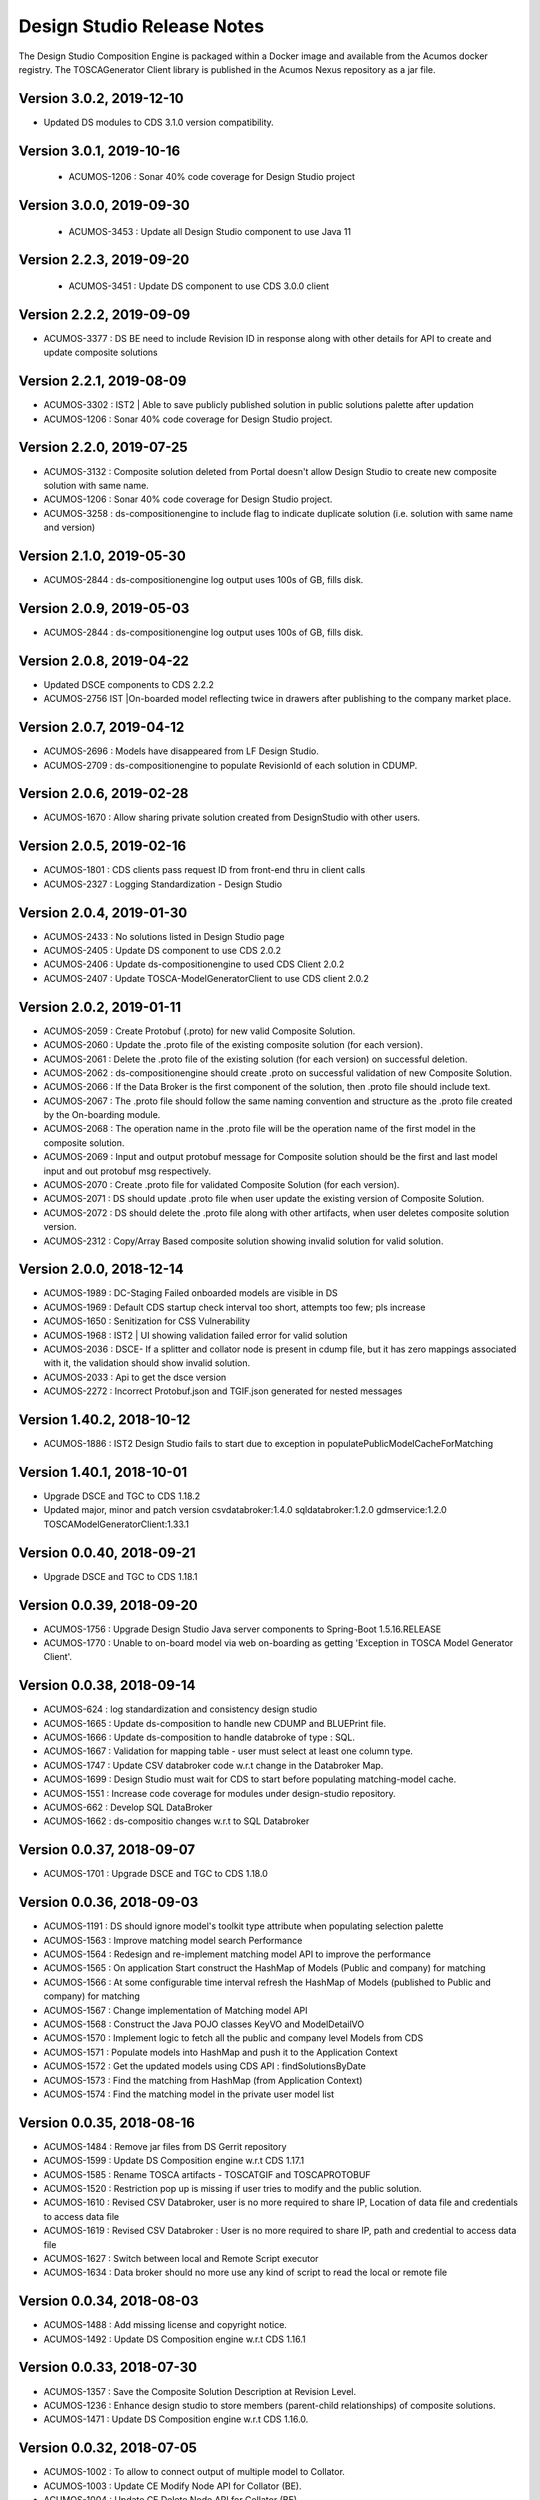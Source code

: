 .. ===============LICENSE_START=======================================================
.. Acumos
.. ===================================================================================
.. Copyright (C) 2017-2018 AT&T Intellectual Property & Tech Mahindra. All rights reserved.
.. ===================================================================================
.. This Acumos documentation file is distributed by AT&T and Tech Mahindra
.. under the Creative Commons Attribution 4.0 International License (the "License");
.. you may not use this file except in compliance with the License.
.. You may obtain a copy of the License at
..  
..      http://creativecommons.org/licenses/by/4.0
..  
.. This file is distributed on an "AS IS" BASIS,
.. WITHOUT WARRANTIES OR CONDITIONS OF ANY KIND, either express or implied.
.. See the License for the specific language governing permissions and
.. limitations under the License.
.. ===============LICENSE_END=========================================================

===========================
Design Studio Release Notes
===========================

The Design Studio Composition Engine is packaged within a Docker image and available from the
Acumos docker registry.  The TOSCAGenerator Client library is published in the Acumos Nexus
repository as a jar file.

Version 3.0.2, 2019-12-10
---------------------------
* Updated DS modules to CDS 3.1.0 version compatibility.

Version 3.0.1, 2019-10-16
---------------------------
 * ACUMOS-1206 : Sonar 40% code coverage for Design Studio project

Version 3.0.0, 2019-09-30
---------------------------
 * ACUMOS-3453 : Update all Design Studio component to use Java 11

Version 2.2.3, 2019-09-20
---------------------------
 * ACUMOS-3451 : Update DS component to use CDS 3.0.0 client
 
Version 2.2.2, 2019-09-09
---------------------------
* ACUMOS-3377 : DS BE need to include Revision ID in response along with other details for API to create and update composite solutions

Version 2.2.1, 2019-08-09
---------------------------
* ACUMOS-3302 : IST2 | Able to save publicly published solution in public solutions palette after updation
* ACUMOS-1206 : Sonar 40% code coverage for Design Studio project.

Version 2.2.0, 2019-07-25
---------------------------
* ACUMOS-3132 : Composite solution deleted from Portal doesn't allow Design Studio to create new composite solution with same name.
* ACUMOS-1206 : Sonar 40% code coverage for Design Studio project.
* ACUMOS-3258 : ds-compositionengine to include flag to indicate duplicate solution (i.e. solution with same name and version)

Version 2.1.0, 2019-05-30
---------------------------
* ACUMOS-2844 : ds-compositionengine log output uses 100s of GB, fills disk.

Version 2.0.9, 2019-05-03
---------------------------
* ACUMOS-2844 : ds-compositionengine log output uses 100s of GB, fills disk.

Version 2.0.8, 2019-04-22
---------------------------
* Updated DSCE components to CDS 2.2.2
* ACUMOS-2756 IST |On-boarded model reflecting twice in drawers after publishing to the company market place.

Version 2.0.7, 2019-04-12
---------------------------
* ACUMOS-2696 : Models have disappeared from LF Design Studio.
* ACUMOS-2709 : ds-compositionengine to populate RevisionId of each solution in CDUMP.

Version 2.0.6, 2019-02-28
---------------------------
* ACUMOS-1670 : Allow sharing private solution created from DesignStudio with other users.

Version 2.0.5, 2019-02-16
---------------------------
* ACUMOS-1801 : CDS clients pass request ID from front-end thru in client calls
* ACUMOS-2327 : Logging Standardization - Design Studio

Version 2.0.4, 2019-01-30
---------------------------
* ACUMOS-2433 : No solutions listed in Design Studio page
* ACUMOS-2405 : Update DS component to use CDS 2.0.2
* ACUMOS-2406 : Update ds-compositionengine to used CDS Client 2.0.2
* ACUMOS-2407 : Update TOSCA-ModelGeneratorClient to use CDS client 2.0.2

Version 2.0.2, 2019-01-11
---------------------------
* ACUMOS-2059 : Create Protobuf (.proto) for new valid Composite Solution.
* ACUMOS-2060 : Update the .proto file of the existing composite solution (for each version).
* ACUMOS-2061 : Delete the .proto file of the existing solution (for each version) on successful deletion.
* ACUMOS-2062 : ds-compositionengine should create .proto on successful validation of new Composite Solution.
* ACUMOS-2066 : If the Data Broker is the first component of the solution, then .proto file should include text.
* ACUMOS-2067 : The .proto file should follow the same naming convention and structure as the .proto file created by the On-boarding module.
* ACUMOS-2068 : The operation name in the .proto file will be the operation name of the first model in the composite solution.
* ACUMOS-2069 : Input and output protobuf message for Composite solution should be the first and last model input and out protobuf msg respectively.
* ACUMOS-2070 : Create .proto file for validated Composite Solution (for each version).
* ACUMOS-2071 : DS should update .proto file when user update the existing version of Composite Solution.
* ACUMOS-2072 : DS should delete the .proto file along with other artifacts, when user deletes composite solution version.
* ACUMOS-2312 : Copy/Array Based composite solution showing invalid solution for valid solution.

Version 2.0.0, 2018-12-14
---------------------------
* ACUMOS-1989 : DC-Staging Failed onboarded models are visible in DS
* ACUMOS-1969 : Default CDS startup check interval too short, attempts too few; pls increase
* ACUMOS-1650 : Senitization for CSS Vulnerability
* ACUMOS-1968 : IST2 | UI showing validation failed error for valid solution
* ACUMOS-2036 : DSCE- If a splitter and collator node is present in cdump file, but it has zero mappings associated with it, the validation should show invalid solution.
* ACUMOS-2033 : Api to get the dsce version
* ACUMOS-2272 : Incorrect Protobuf.json and TGIF.json generated for nested messages

Version 1.40.2, 2018-10-12
---------------------------
* ACUMOS-1886 : IST2 Design Studio fails to start due to exception in populatePublicModelCacheForMatching

Version 1.40.1, 2018-10-01
---------------------------
* Upgrade DSCE and TGC to CDS 1.18.2
* Updated major, minor and patch version 
  csvdatabroker:1.4.0
  sqldatabroker:1.2.0
  gdmservice:1.2.0
  TOSCAModelGeneratorClient:1.33.1

Version 0.0.40, 2018-09-21
---------------------------
* Upgrade DSCE and TGC to CDS 1.18.1

Version 0.0.39, 2018-09-20
---------------------------
* ACUMOS-1756 : Upgrade Design Studio Java server components to Spring-Boot 1.5.16.RELEASE
* ACUMOS-1770 : Unable to on-board model via web on-boarding as getting 'Exception in TOSCA Model Generator Client'.


Version 0.0.38, 2018-09-14
---------------------------
* ACUMOS-624  : log standardization and consistency design studio
* ACUMOS-1665 : Update ds-composition to handle new CDUMP and BLUEPrint file.
* ACUMOS-1666 : Update ds-composition to handle databroke of type : SQL.
* ACUMOS-1667 : Validation for mapping table - user must select at least one column type.
* ACUMOS-1747 : Update CSV databroker code w.r.t change in the Databroker Map.
* ACUMOS-1699 : Design Studio must wait for CDS to start before populating matching-model cache.
* ACUMOS-1551 : Increase code coverage for modules under design-studio repository.
* ACUMOS-662  : Develop SQL DataBroker 
* ACUMOS-1662 : ds-compositio changes w.r.t to SQL Databroker

Version 0.0.37, 2018-09-07
---------------------------
* ACUMOS-1701 : Upgrade DSCE and TGC to CDS 1.18.0


Version 0.0.36, 2018-09-03
---------------------------
* ACUMOS-1191 : DS should ignore model's toolkit type attribute when populating selection palette
* ACUMOS-1563 : Improve matching model search Performance
* ACUMOS-1564 : Redesign and re-implement matching model API to improve the performance
* ACUMOS-1565 : On application Start construct the HashMap of Models (Public and company) for matching
* ACUMOS-1566 : At some configurable time interval refresh the HashMap of Models (published to Public and company) for matching
* ACUMOS-1567 : Change implementation of Matching model API
* ACUMOS-1568 : Construct the Java POJO classes KeyVO and ModelDetailVO
* ACUMOS-1570 : Implement logic to fetch all the public and company level Models from CDS
* ACUMOS-1571 : Populate models into HashMap and push it to the Application Context
* ACUMOS-1572 : Get the updated models using CDS API : findSolutionsByDate
* ACUMOS-1573 : Find the matching from HashMap (from Application Context)
* ACUMOS-1574 : Find the matching model in the private user model list


Version 0.0.35, 2018-08-16
---------------------------
* ACUMOS-1484 : Remove jar files from DS Gerrit repository
* ACUMOS-1599 : Update DS Composition engine w.r.t CDS 1.17.1
* ACUMOS-1585 : Rename TOSCA artifacts - TOSCATGIF and TOSCAPROTOBUF
* ACUMOS-1520 : Restriction pop up is missing if user tries to modify and the public solution.
* ACUMOS-1610 : Revised CSV Databroker, user is no more required to share IP, Location of data file and credentials to access data file
*  ACUMOS-1619 : Revised CSV Databroker : User is no more required to share IP, path and credential to access data file
*   ACUMOS-1627 : Switch between local and Remote Script executor
*   ACUMOS-1634 : Data broker should no more use any kind of script to read the local or remote file


Version 0.0.34, 2018-08-03
---------------------------
* ACUMOS-1488 : Add missing license and copyright notice.
* ACUMOS-1492 : Update DS Composition engine w.r.t CDS 1.16.1


Version 0.0.33, 2018-07-30
---------------------------
* ACUMOS-1357 : Save the Composite Solution Description at Revision Level.
* ACUMOS-1236 : Enhance design studio to store members (parent-child relationships) of composite solutions.
* ACUMOS-1471 : Update DS Composition engine w.r.t CDS 1.16.0.


Version 0.0.32, 2018-07-05
---------------------------
* ACUMOS-1002 : To allow to connect output of multiple model to Collator.
* ACUMOS-1003 : Update CE Modify Node API for Collator (BE).
* ACUMOS-1004 : Update CE Delete Node API for Collator (BE).
* ACUMOS-1005 : Update CE Delete Link API for Collator (BE).
* ACUMOS-1006 : Update CE Validate Composite Solution API.
* ACUMOS-1127 : Enhance DS back end to return error when model cannot be dropped on canvas.(EPIC)
* ACUMOS-1039 : Design Studio Composition Engine (CE) to support message splitting (broadcast and parameter splitting capability).(EPIC)
* ACUMOS-1055 : Update Modify Node API for Splitter (BE).
* ACUMOS-1056 : Update Add Link API for Splitter/Collator (BE).
* ACUMOS-1057 : Update Delete Link API for Splitter (BE).
* ACUMOS-1058 : Update Validate Composite Solution API.
* ACUMOS-1065 : Update DS Modules code to point to CDS 1.15.3.
* ACUMOS-1197 : DS allow single-model composite solution.


Version 0.0.30, 2018-06-06
---------------------------
* ACUMOS-971 : Deploy button active for invalid solution, BluePrint File Changes.


Version 0.0.29, 2018-05-21
---------------------------
* ACUMOS-882 : Include SolutionRevisionId along with other details for the solution with same name and version.
* ACUMOS-928 : Junit TestCases For DS-DataBroker.


Version 0.0.28, 2018-05-15
---------------------------
* ACUMOS-856 : Delete node not working as per the expectations.
* ACUMOS-864 : Deploy button is active for not validated solution.


Version 0.0.27, 2018-05-10
---------------------------
* ACUMOS-791 : Data is present in target table when there is no node or ML is directly connected to the databroker node.
* ACUMOS-794 : Update API : createNewCompositeSolution to set the solution validate flag to false (BE).
* ACUMOS-795 : Update API : saveCompositeSolution to reset the solution validate flag to false.
* ACUMOS-796 : Update API : validateCompositeSolution to reset the solution valid flat to true or false.
* ACUMOS-800 : Construct CSV Databroker as DS tool
* Update to use latest version of Common Data Service : 1.14.4.


Version 0.0.26, 2018-05-03
---------------------------
* ACUMOS-760 : Validation failed if DataBroker input port connected any other node and showing the isolated model names also in error messages


Version 0.0.25, 2018-04-26
---------------------------
* ACUMOS-630 : Update the CDump and Blueprint structure for Databroker (BE) 


Version 0.0.24, 2018-03-25
---------------------------
* ACUMOS-547 : Design Studio stores the protobuf URI of PROTOBUF.json instead of .proto 


Version 0.0.23, 2018-03-09
---------------------------
* Update to use latest version of Common Data Service : 1.14.1.
* ACUMOS-291 Update API behavior : Validate Composite Solution w.r.t inclusion of Databroker
* ACUMOS-293 3.	An output port of a node can be connected to ONLY one input port of another node – add this restriction until we support split and join of links allowed in Design Studio. [NOTE: Design Studio will NOT restrict the user, but during Validation we will flag this error.]
* ACUMOS-294 4.	An input port of a node can be connected to ONLY one output  port of another node – add this restriction until we support split and join of links allowed in Design Studio. [NOTE: Design Studio will NOT restrict the user, but during Validation we will flag this error.]
* ACUMOS-295 5.	A node of type “DataBroker” cannot have its input port connected to any other node.
* ACUMOSE-335 Store the location of the docker image in the Blueprint.json file


Version 0.0.22, 2018-02-16
---------------------------
* Update to use latest version of Common Data Service : 1.13.1.
* ACUMOS-40 : View the on boarded Data Brokers and Training Clients in the Design Studio Palette under the Data Source drawer
* ACUMOS-47 EPIC - Create a composite solution with Data Broker, Training Client, and ML Models connected to each other
* ACUMOS-64 EPIC - Input a set of (multi – line) SQL Query statements or Filesystem scripts in the UI
* ACUMOS-126 EPIC - To validate the composite solution consisting of Data Broker, Training Client and ML Models
* ACUMOS-128 EPIC - Include details of Data Broker client in the blueprint
* ACUMOS-206 EPIC - Log Message Standardization 


Version 0.0.21, 2018-02-16
---------------------------
* Update to use latest version of Common Data Service : 1.13.0.
* ACUMOS-130 EPIC - Deploy Link from Design Studio to Market Place – Portal
* ACUMOSE-189  EPIC – Composite Solution with Probe indicator
* ACUMOSE-193 EPIC – Blueprint Generation



Version 0.0.20, 2018-02-14
---------------------------
* Update to use latest version of Common Data Service : 1.13.0.


Version 0.19.2, 2018-01-23
---------------------------
* Update to use latest version of Common Data Service : 1.12.0.


Version 0.19.1, 2018-01-15
---------------------------
* Update to use latest version of Common Data Service : 1.10.1
* Fix for CD-1972 : Clear functionality not working as expected w.r.t backend.
* Enhance the Building Blocks composition capability of the Design Studio
* Generic Data Mapper to connect two incompatible nodes having same number of fields


Version 0.0.19, 2018-01-10
---------------------------
* Update to use latest version of Common Data Service : 1.10.1


Version 0.0.18, 2017-11-16
---------------------------
* Update to use latest version of Common Data Service


Version 0.0.17, 2017-11-16
---------------------------
* Update to use latest version of Common Data Service
* Udpated as per the LF

Version 0.0.16, 2017-11-16
---------------------------
* Update to use latest version of Common Data Service


Version 0.0.15, 2017-10-04
---------------------------
* Update to use latest version of Common Data Service

Version 0.0.14, 2017-09-28
---------------------------
* Code clean up


Version 0.0.11, 2017-09-28
---------------------------
* Updated the structure of the TGIF file


Version 0.0.10, 2017-09-28
---------------------------
* TGIF Request and Response , field "format" is JSON


Version 0.0.10, 2017-09-28
---------------------------
* GIF Request and Response , field "format" is JSON


Version 0.0.9, 2017-08-25
---------------------------
* to use latest version of Common Data Service 
* Auto generating protobuf to Json conversion


Version 0.0.8, 2017-08-04
---------------------------
* to upload the tgif.json file for the solutionID
* to use Common Data Service 1.1.3


Version 0.0.7, 2017-08-01
---------------------------
* changes to addopt solutionRevision changes


Version 0.0.6, 2017-07-27
---------------------------
* changes to accept the UserID as String instead of long


Version 0.0.5, 2017-07-11	
---------------------------
* Exception Handling


Version 0.0.4, 2017-07-01
---------------------------
* Fixed Integration Issues


Version 0.0.3, 2017-06-29
---------------------------
* Integrated with Nexus-Client and Common Data Micorservice Client

Version 0.0.2, 2017-06-28
---------------------------
* Updated version as its change in the API signature

Version 0.0.1, 2017-06-28
---------------------------
* Integrate TOSCA Model Generator Python Web Service & 2. process the response
* Invoke the library to store the files in Nexus 
* Invoke the Common Data Microservice putArtifact

